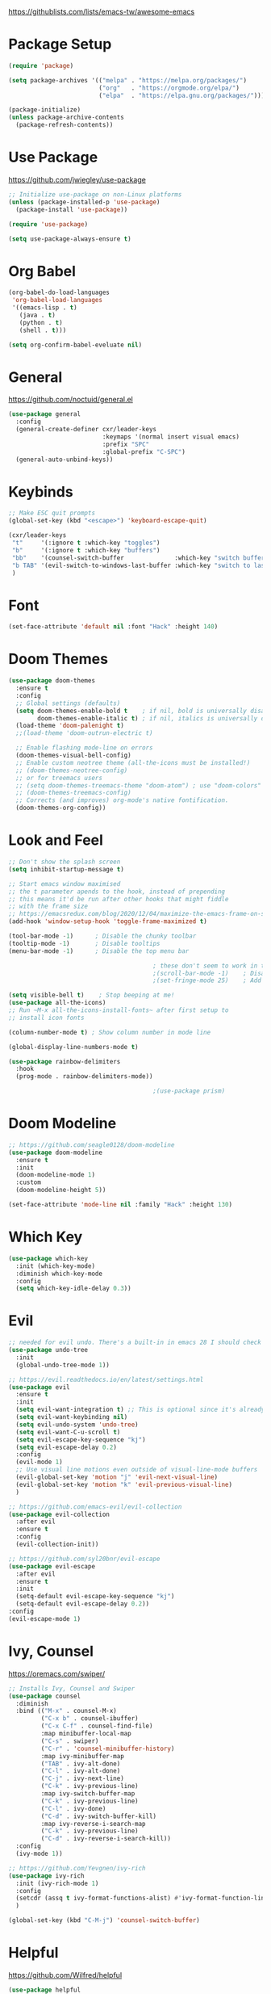 #+title Emacs Configuration
#+PROPERTY: header-args:emacs-lisp :tangle ~/.dotfiles/init.el

https://githublists.com/lists/emacs-tw/awesome-emacs

* Package Setup
  #+begin_src emacs-lisp
    (require 'package)
    
    (setq package-archives '(("melpa" . "https://melpa.org/packages/")
                             ("org"   . "https://orgmode.org/elpa/")
                             ("elpa"  . "https://elpa.gnu.org/packages/")))
    
    (package-initialize)
    (unless package-archive-contents
      (package-refresh-contents))
  #+end_src


* Use Package
  https://github.com/jwiegley/use-package
  #+begin_src emacs-lisp
    ;; Initialize use-package on non-Linux platforms
    (unless (package-installed-p 'use-package)
      (package-install 'use-package))
    
    (require 'use-package)
    
    (setq use-package-always-ensure t)
  #+end_src


* Org Babel
  #+begin_src emacs-lisp
    (org-babel-do-load-languages
     'org-babel-load-languages
     '((emacs-lisp . t)
       (java . t)
       (python . t)
       (shell . t)))
    
    (setq org-confirm-babel-eveluate nil)
  #+end_src


* General
  https://github.com/noctuid/general.el
  #+begin_src emacs-lisp
    (use-package general
      :config
      (general-create-definer cxr/leader-keys
                              :keymaps '(normal insert visual emacs)
                              :prefix "SPC"
                              :global-prefix "C-SPC")
      (general-auto-unbind-keys))
    
  #+end_src


* Keybinds
  #+begin_src emacs-lisp
    ;; Make ESC quit prompts
    (global-set-key (kbd "<escape>") 'keyboard-escape-quit)
    
    (cxr/leader-keys
     "t"     '(:ignore t :which-key "toggles")
     "b"     '(:ignore t :which-key "buffers")
     "bb"    '(counsel-switch-buffer              :which-key "switch buffer")
     "b TAB" '(evil-switch-to-windows-last-buffer :which-key "switch to last buffer")
     )
    
  #+end_src


* Font
  #+begin_src emacs-lisp
    (set-face-attribute 'default nil :font "Hack" :height 140)
  #+end_src


* Doom Themes
  #+begin_src emacs-lisp
    (use-package doom-themes
      :ensure t
      :config
      ;; Global settings (defaults)
      (setq doom-themes-enable-bold t    ; if nil, bold is universally disabled
            doom-themes-enable-italic t) ; if nil, italics is universally disabled
      (load-theme 'doom-palenight t)
      ;;(load-theme 'doom-outrun-electric t)
    
      ;; Enable flashing mode-line on errors
      (doom-themes-visual-bell-config)
      ;; Enable custom neotree theme (all-the-icons must be installed!)
      ;; (doom-themes-neotree-config)
      ;; or for treemacs users
      ;; (setq doom-themes-treemacs-theme "doom-atom") ; use "doom-colors" for less minimal icon theme
      ;; (doom-themes-treemacs-config)
      ;; Corrects (and improves) org-mode's native fontification.
      (doom-themes-org-config))
  #+end_src


* Look and Feel
  #+begin_src emacs-lisp
    ;; Don't show the splash screen
    (setq inhibit-startup-message t)
    
    ;; Start emacs window maximised
    ;; the t parameter apends to the hook, instead of prepending
    ;; this means it'd be run after other hooks that might fiddle
    ;; with the frame size
    ;; https://emacsredux.com/blog/2020/12/04/maximize-the-emacs-frame-on-startup/
    (add-hook 'window-setup-hook 'toggle-frame-maximized t)
    
    (tool-bar-mode -1)      ; Disable the chunky toolbar
    (tooltip-mode -1)       ; Disable tooltips
    (menu-bar-mode -1)      ; Disable the top menu bar
    
                                            ; these don't seem to work in terminal mode
                                            ;(scroll-bar-mode -1)    ; Disable visible scrollbar
                                            ;(set-fringe-mode 25)    ; Add left and right margins
    
    (setq visible-bell t)    ; Stop beeping at me!
    (use-package all-the-icons)
    ;; Run ~M-x all-the-icons-install-fonts~ after first setup to
    ;; install icon fonts
    
    (column-number-mode t) ; Show column number in mode line
    
    (global-display-line-numbers-mode t)
    
    (use-package rainbow-delimiters
      :hook
      (prog-mode . rainbow-delimiters-mode))
    
                                            ;(use-package prism)
  #+end_src


* Doom Modeline
  #+begin_src emacs-lisp
    ;; https://github.com/seagle0128/doom-modeline
    (use-package doom-modeline
      :ensure t
      :init
      (doom-modeline-mode 1)
      :custom
      (doom-modeline-height 5))
    
    (set-face-attribute 'mode-line nil :family "Hack" :height 130)
  #+end_src


* Which Key
  #+begin_src emacs-lisp
    (use-package which-key
      :init (which-key-mode)
      :diminish which-key-mode
      :config
      (setq which-key-idle-delay 0.3))
  #+end_src


* Evil
  #+begin_src emacs-lisp
    ;; needed for evil undo. There's a built-in in emacs 28 I should check out
    (use-package undo-tree
      :init
      (global-undo-tree-mode 1))
    
    ;; https://evil.readthedocs.io/en/latest/settings.html
    (use-package evil
      :ensure t
      :init
      (setq evil-want-integration t) ;; This is optional since it's already set to t by default.
      (setq evil-want-keybinding nil)
      (setq evil-undo-system 'undo-tree)
      (setq evil-want-C-u-scroll t)
      (setq evil-escape-key-sequence "kj")
      (setq evil-escape-delay 0.2)
      :config
      (evil-mode 1)
      ;; Use visual line motions even outside of visual-line-mode buffers
      (evil-global-set-key 'motion "j" 'evil-next-visual-line)
      (evil-global-set-key 'motion "k" 'evil-previous-visual-line)
      )
    
    ;; https://github.com/emacs-evil/evil-collection
    (use-package evil-collection
      :after evil
      :ensure t
      :config
      (evil-collection-init))
    
    ;; https://github.com/syl20bnr/evil-escape
    (use-package evil-escape
      :after evil
      :ensure t
      :init
      (setq-default evil-escape-key-sequence "kj")
      (setq-default evil-escape-delay 0.2))
    :config
    (evil-escape-mode 1)
  #+end_src


* Ivy, Counsel
  https://oremacs.com/swiper/
  #+begin_src emacs-lisp
    ;; Installs Ivy, Counsel and Swiper
    (use-package counsel
      :diminish
      :bind (("M-x" . counsel-M-x)
             ("C-x b" . counsel-ibuffer)
             ("C-x C-f" . counsel-find-file)
             :map minibuffer-local-map
             ("C-s" . swiper)
             ("C-r" . 'counsel-minibuffer-history)
             :map ivy-minibuffer-map
             ("TAB" . ivy-alt-done)	
             ("C-l" . ivy-alt-done)
             ("C-j" . ivy-next-line)
             ("C-k" . ivy-previous-line)
             :map ivy-switch-buffer-map
             ("C-k" . ivy-previous-line)
             ("C-l" . ivy-done)
             ("C-d" . ivy-switch-buffer-kill)
             :map ivy-reverse-i-search-map
             ("C-k" . ivy-previous-line)
             ("C-d" . ivy-reverse-i-search-kill))
      :config
      (ivy-mode 1))
    
    ;; https://github.com/Yevgnen/ivy-rich
    (use-package ivy-rich
      :init (ivy-rich-mode 1)
      :config
      (setcdr (assq t ivy-format-functions-alist) #'ivy-format-function-line)
      )
    
    (global-set-key (kbd "C-M-j") 'counsel-switch-buffer)
  #+end_src


* Helpful
  https://github.com/Wilfred/helpful
  #+begin_src emacs-lisp
    (use-package helpful
      :custom
      (counsel-describe-function-function #'helpful-callable)
      (counsel-describe-variable-function #'helpful-variable)
      :bind
      ([remap describe-function] . counsel-describe-function)
      ([remap describe-command] . helpful-command)
      ([remap describe-variable] . counsel-describe-variable)
      ([remap describe-key] . helpful-key)
      )
  #+end_src


* Org
  #+begin_src emacs-lisp
    (use-package org
      :config
      (setq org-ellipsis " ▾"
            org-hide-emphasis-markers t))
    
    ;; https://github.com/integral-dw/org-superstar-mode
    (use-package org-superstar
      :config
      (org-superstar-mode 1))
    
    ;; org-mode leader keys
    (cxr/leader-keys
     "o"     '(:ignore t :which-key "org")
     "oR"    '(org-mode-restart :which-key "restart"))
    
  #+end_src


* Org Roam
  https://www.orgroam.com/manual.html
  #+begin_src emacs-lisp
    (use-package org-roam
      :init
      (setq org-roam-v2-ack t) ; don't warn me about v2 migration
      :custom
      (org-roam-directory "~/org/roam")
      :config
      (org-roam-db-autosync-mode t))
    
    ;; org-roam leader keys
    (cxr/leader-keys
     "or"  '(:ignore t            :which-key "roam")
     "orc" '(org-roam-capture     :which-key "capture")
     "orf" '(org-roam-node-find   :which-key "find node")
     "ori" '(org-roam-node-insert :which-key "insert node"))
    
  #+end_src

